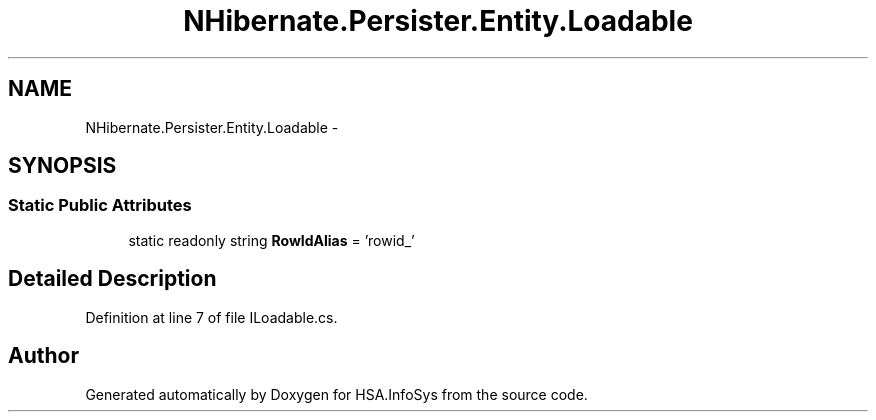 .TH "NHibernate.Persister.Entity.Loadable" 3 "Fri Jul 5 2013" "Version 1.0" "HSA.InfoSys" \" -*- nroff -*-
.ad l
.nh
.SH NAME
NHibernate.Persister.Entity.Loadable \- 
.SH SYNOPSIS
.br
.PP
.SS "Static Public Attributes"

.in +1c
.ti -1c
.RI "static readonly string \fBRowIdAlias\fP = 'rowid_'"
.br
.in -1c
.SH "Detailed Description"
.PP 
Definition at line 7 of file ILoadable\&.cs\&.

.SH "Author"
.PP 
Generated automatically by Doxygen for HSA\&.InfoSys from the source code\&.
